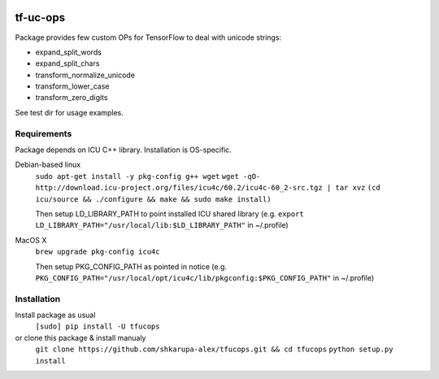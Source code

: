 .. image:: https://travis-ci.org/shkarupa-alex/tf-uc-ops.svg?branch=master


tf-uc-ops
=========
Package provides few custom OPs for TensorFlow to deal with unicode strings:

* expand_split_words
* expand_split_chars
* transform_normalize_unicode
* transform_lower_case
* transform_zero_digits

See test dir for usage examples.

Requirements
------------
Package depends on ICU C++ library. Installation is OS-specific.

Debian-based linux
    ``sudo apt-get install -y pkg-config g++ wget``
    ``wget -qO- http://download.icu-project.org/files/icu4c/60.2/icu4c-60_2-src.tgz | tar xvz``
    ``(cd icu/source && ./configure && make && sudo make install)``

    Then setup LD_LIBRARY_PATH to point installed ICU shared library (e.g. ``export LD_LIBRARY_PATH="/usr/local/lib:$LD_LIBRARY_PATH"`` in ~/.profile)

MacOS X
    ``brew upgrade pkg-config icu4c``

    Then setup PKG_CONFIG_PATH as pointed in notice (e.g. ``PKG_CONFIG_PATH="/usr/local/opt/icu4c/lib/pkgconfig:$PKG_CONFIG_PATH"`` in ~/.profile)

Installation
------------
Install package as usual
    ``[sudo] pip install -U tfucops``

or clone this package & install manualy
    ``git clone https://github.com/shkarupa-alex/tfucops.git && cd tfucops``
    ``python setup.py install``
